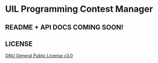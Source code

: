 * UIL Programming Contest Manager
** README + API DOCS COMING SOON!

** LICENSE
[[file:LICENSE][GNU General Public License v3.0]]

